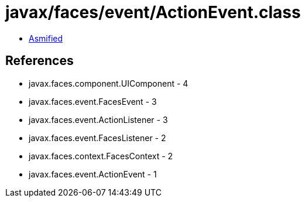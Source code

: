 = javax/faces/event/ActionEvent.class

 - link:ActionEvent-asmified.java[Asmified]

== References

 - javax.faces.component.UIComponent - 4
 - javax.faces.event.FacesEvent - 3
 - javax.faces.event.ActionListener - 3
 - javax.faces.event.FacesListener - 2
 - javax.faces.context.FacesContext - 2
 - javax.faces.event.ActionEvent - 1
